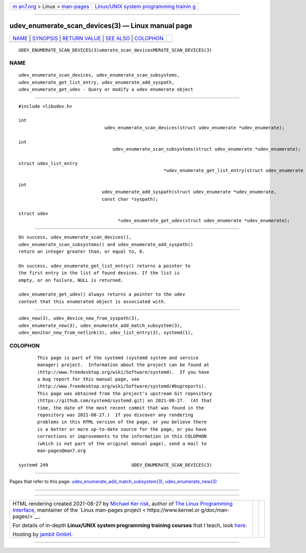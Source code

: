 .. container:: page-top

.. container:: nav-bar

   +----------------------------------+----------------------------------+
   | `m                               | `Linux/UNIX system programming   |
   | an7.org <../../../index.html>`__ | trainin                          |
   | > Linux >                        | g <http://man7.org/training/>`__ |
   | `man-pages <../index.html>`__    |                                  |
   +----------------------------------+----------------------------------+

--------------

udev_enumerate_scan_devices(3) — Linux manual page
==================================================

+-----------------------------------+-----------------------------------+
| `NAME <#NAME>`__ \|               |                                   |
| `SYNOPSIS <#SYNOPSIS>`__ \|       |                                   |
| `RETURN VALUE <#RETURN_VALUE>`__  |                                   |
| \| `SEE ALSO <#SEE_ALSO>`__ \|    |                                   |
| `COLOPHON <#COLOPHON>`__          |                                   |
+-----------------------------------+-----------------------------------+
| .. container:: man-search-box     |                                   |
+-----------------------------------+-----------------------------------+

::

   UDEV_ENUMERATE_SCAN_DEVICES(3)umerate_scan_devicesMERATE_SCAN_DEVICES(3)

NAME
-------------------------------------------------

::

          udev_enumerate_scan_devices, udev_enumerate_scan_subsystems,
          udev_enumerate_get_list_entry, udev_enumerate_add_syspath,
          udev_enumerate_get_udev - Query or modify a udev enumerate object


---------------------------------------------------------

::

          #include <libudev.h>

          int
                                          udev_enumerate_scan_devices(struct udev_enumerate *udev_enumerate);

          int
                                             udev_enumerate_scan_subsystems(struct udev_enumerate *udev_enumerate);

          struct udev_list_entry
                                                                *udev_enumerate_get_list_entry(struct udev_enumerate *udev_enumerate);

          int
                                         udev_enumerate_add_syspath(struct udev_enumerate *udev_enumerate,
                                         const char *syspath);

          struct udev
                                               *udev_enumerate_get_udev(struct udev_enumerate *udev_enumerate);


-----------------------------------------------------------------

::

          On success, udev_enumerate_scan_devices(),
          udev_enumerate_scan_subsystems() and udev_enumerate_add_syspath()
          return an integer greater than, or equal to, 0.

          On success, udev_enumerate_get_list_entry() returns a pointer to
          the first entry in the list of found devices. If the list is
          empty, or on failure, NULL is returned.

          udev_enumerate_get_udev() always returns a pointer to the udev
          context that this enumerated object is associated with.


---------------------------------------------------------

::

          udev_new(3), udev_device_new_from_syspath(3),
          udev_enumerate_new(3), udev_enumerate_add_match_subsystem(3),
          udev_monitor_new_from_netlink(3), udev_list_entry(3), systemd(1),

COLOPHON
---------------------------------------------------------

::

          This page is part of the systemd (systemd system and service
          manager) project.  Information about the project can be found at
          ⟨http://www.freedesktop.org/wiki/Software/systemd⟩.  If you have
          a bug report for this manual page, see
          ⟨http://www.freedesktop.org/wiki/Software/systemd/#bugreports⟩.
          This page was obtained from the project's upstream Git repository
          ⟨https://github.com/systemd/systemd.git⟩ on 2021-08-27.  (At that
          time, the date of the most recent commit that was found in the
          repository was 2021-08-27.)  If you discover any rendering
          problems in this HTML version of the page, or you believe there
          is a better or more up-to-date source for the page, or you have
          corrections or improvements to the information in this COLOPHON
          (which is not part of the original manual page), send a mail to
          man-pages@man7.org

   systemd 249                               UDEV_ENUMERATE_SCAN_DEVICES(3)

--------------

Pages that refer to this page:
`udev_enumerate_add_match_subsystem(3) <../man3/udev_enumerate_add_match_subsystem.3.html>`__, 
`udev_enumerate_new(3) <../man3/udev_enumerate_new.3.html>`__

--------------

--------------

.. container:: footer

   +-----------------------+-----------------------+-----------------------+
   | HTML rendering        |                       | |Cover of TLPI|       |
   | created 2021-08-27 by |                       |                       |
   | `Michael              |                       |                       |
   | Ker                   |                       |                       |
   | risk <https://man7.or |                       |                       |
   | g/mtk/index.html>`__, |                       |                       |
   | author of `The Linux  |                       |                       |
   | Programming           |                       |                       |
   | Interface <https:     |                       |                       |
   | //man7.org/tlpi/>`__, |                       |                       |
   | maintainer of the     |                       |                       |
   | `Linux man-pages      |                       |                       |
   | project <             |                       |                       |
   | https://www.kernel.or |                       |                       |
   | g/doc/man-pages/>`__. |                       |                       |
   |                       |                       |                       |
   | For details of        |                       |                       |
   | in-depth **Linux/UNIX |                       |                       |
   | system programming    |                       |                       |
   | training courses**    |                       |                       |
   | that I teach, look    |                       |                       |
   | `here <https://ma     |                       |                       |
   | n7.org/training/>`__. |                       |                       |
   |                       |                       |                       |
   | Hosting by `jambit    |                       |                       |
   | GmbH                  |                       |                       |
   | <https://www.jambit.c |                       |                       |
   | om/index_en.html>`__. |                       |                       |
   +-----------------------+-----------------------+-----------------------+

--------------

.. container:: statcounter

   |Web Analytics Made Easy - StatCounter|

.. |Cover of TLPI| image:: https://man7.org/tlpi/cover/TLPI-front-cover-vsmall.png
   :target: https://man7.org/tlpi/
.. |Web Analytics Made Easy - StatCounter| image:: https://c.statcounter.com/7422636/0/9b6714ff/1/
   :class: statcounter
   :target: https://statcounter.com/
